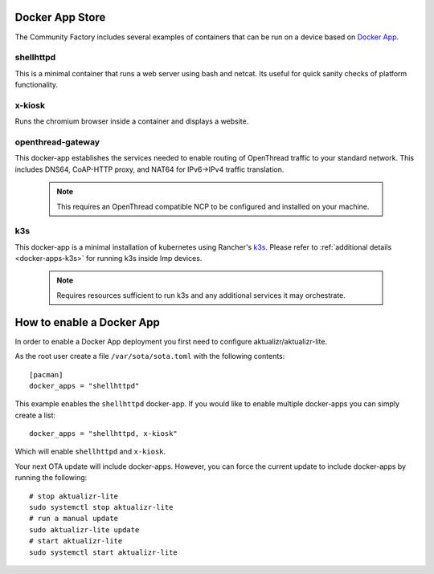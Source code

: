 Docker App Store
================

The Community Factory includes several examples of containers that can be
run on a device based on `Docker App`_.

shellhttpd
~~~~~~~~~~
This is a minimal container that runs a web server using bash and netcat.
Its useful for quick sanity checks of platform functionality.

x-kiosk
~~~~~~~
Runs the chromium browser inside a container and displays a website.

openthread-gateway
~~~~~~~~~~~~~~~~~~
This docker-app establishes the services needed to enable routing of OpenThread
traffic to your standard network. This includes DNS64, CoAP-HTTP proxy,
and NAT64 for IPv6->IPv4 traffic translation.

   .. note::

     This requires an OpenThread compatible NCP to be configured and installed
     on your machine.

k3s
~~~
This docker-app is a minimal installation of kubernetes using Rancher's `k3s`_.
Please refer to :ref:`additional details <docker-apps-k3s>` for running k3s inside lmp devices.

  .. note::

     Requires resources sufficient to run k3s and any additional services it
     may orchestrate.

How to enable a Docker App
==========================

In order to enable a Docker App deployment you first need to configure aktualizr/aktualizr-lite. 

As the root user create a file ``/var/sota/sota.toml`` with the following contents::

 [pacman]
 docker_apps = "shellhttpd"

This example enables the ``shellhttpd`` docker-app. If you would like to enable multiple docker-apps you can simply create a list::

 docker_apps = "shellhttpd, x-kiosk"

Which will enable ``shellhttpd`` and ``x-kiosk``. 

Your next OTA update will include docker-apps.  However, you can force the current update to include docker-apps by running the following::

 # stop aktualizr-lite
 sudo systemctl stop aktualizr-lite
 # run a manual update
 sudo aktualizr-lite update
 # start aktualizr-lite
 sudo systemctl start aktualizr-lite

.. _Docker App:
   https://github.com/docker/app
.. _k3s:
   https://github.com/rancher/k3s
